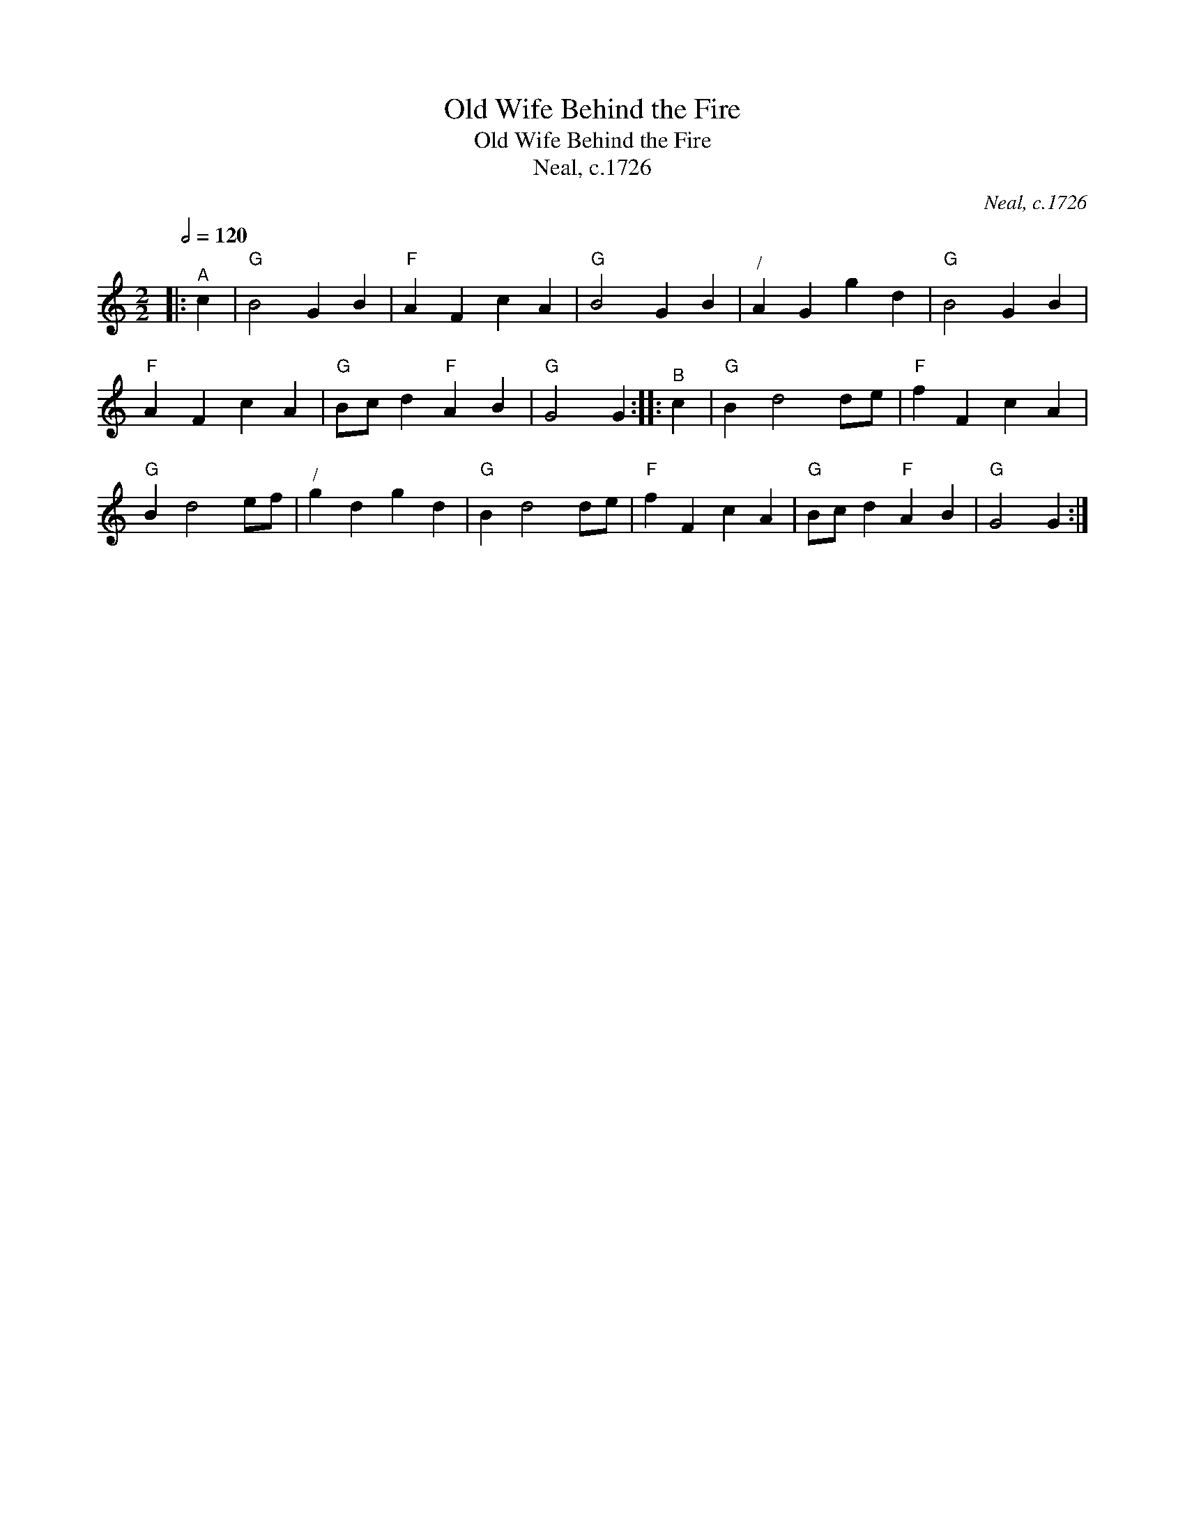 X:1
T:Old Wife Behind the Fire
T:Old Wife Behind the Fire
T:Neal, c.1726
C:Neal, c.1726
L:1/8
Q:1/2=120
M:2/2
K:C
V:1 treble 
V:1
|:"^A" c2 |"G" B4 G2 B2 |"F" A2 F2 c2 A2 |"G" B4 G2 B2 |"^/" A2 G2 g2 d2 |"G" B4 G2 B2 | %6
"F" A2 F2 c2 A2 |"G" Bc d2"F" A2 B2 |"G" G4 G2 ::"^B" c2 |"G" B2 d4 de |"F" f2 F2 c2 A2 | %12
"G" B2 d4 ef |"^/" g2 d2 g2 d2 |"G" B2 d4 de |"F" f2 F2 c2 A2 |"G" Bc d2"F" A2 B2 |"G" G4 G2 :| %18


